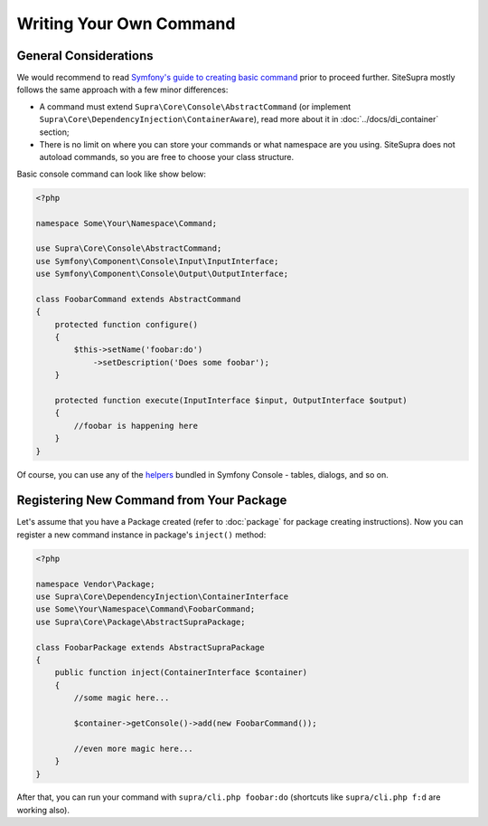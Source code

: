 .. index::
    single: Command; Writing your own command
    single: Cookbook; Writing your own command

Writing Your Own Command
========================

General Considerations
----------------------

We would recommend to read `Symfony's guide to creating basic command <http://symfony.com/doc/current/components/console/introduction.html#creating-a-basic-command>`_ prior to proceed further.
SiteSupra mostly follows the same approach with a few minor differences:

* A command must extend ``Supra\Core\Console\AbstractCommand`` (or implement ``Supra\Core\DependencyInjection\ContainerAware``), read more about it in :doc:`../docs/di_container` section;
* There is no limit on where you can store your commands or what namespace are you using. SiteSupra does not autoload commands, so you are free to choose your class structure.

Basic console command can look like show below:

.. code-block:: php

    <?php

    namespace Some\Your\Namespace\Command;

    use Supra\Core\Console\AbstractCommand;
    use Symfony\Component\Console\Input\InputInterface;
    use Symfony\Component\Console\Output\OutputInterface;

    class FoobarCommand extends AbstractCommand
    {
        protected function configure()
        {
            $this->setName('foobar:do')
                ->setDescription('Does some foobar');
        }

        protected function execute(InputInterface $input, OutputInterface $output)
        {
            //foobar is happening here
        }
    }

Of course, you can use any of the `helpers <http://symfony.com/doc/current/components/console/introduction.html#console-helpers>`_ bundled in Symfony Console - tables, dialogs, and so on.

Registering New Command from Your Package
-----------------------------------------

Let's assume that you have a Package created (refer to :doc:`package` for package creating instructions).
Now you can register a new command instance in package's ``inject()`` method:

.. code-block:: php

    <?php

    namespace Vendor\Package;
    use Supra\Core\DependencyInjection\ContainerInterface
    use Some\Your\Namespace\Command\FoobarCommand;
    use Supra\Core\Package\AbstractSupraPackage;

    class FoobarPackage extends AbstractSupraPackage
    {
        public function inject(ContainerInterface $container)
        {
            //some magic here...

            $container->getConsole()->add(new FoobarCommand());

            //even more magic here...
        }
    }

After that, you can run your command with ``supra/cli.php foobar:do`` (shortcuts like ``supra/cli.php f:d`` are working also).
